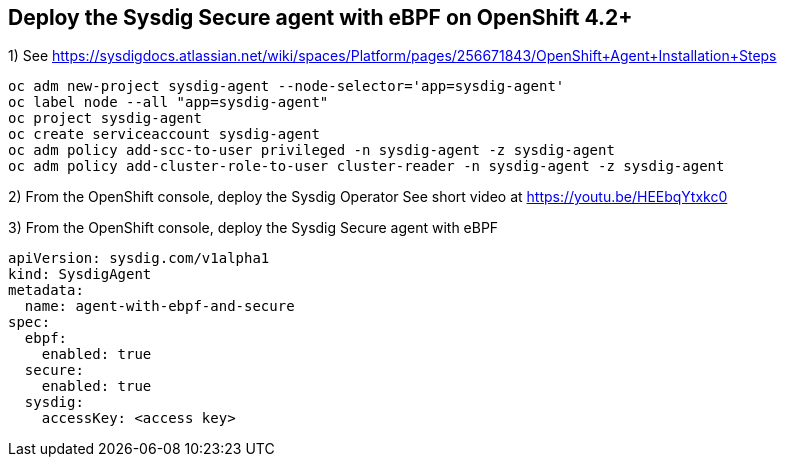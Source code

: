 

== Deploy the Sysdig Secure agent with eBPF on OpenShift 4.2+


1) See https://sysdigdocs.atlassian.net/wiki/spaces/Platform/pages/256671843/OpenShift+Agent+Installation+Steps


----
oc adm new-project sysdig-agent --node-selector='app=sysdig-agent'
oc label node --all "app=sysdig-agent"
oc project sysdig-agent
oc create serviceaccount sysdig-agent
oc adm policy add-scc-to-user privileged -n sysdig-agent -z sysdig-agent
oc adm policy add-cluster-role-to-user cluster-reader -n sysdig-agent -z sysdig-agent
----


2) From the OpenShift console, deploy the Sysdig Operator
See short video at https://youtu.be/HEEbqYtxkc0


3) From the OpenShift console, deploy the Sysdig Secure agent with eBPF
----
apiVersion: sysdig.com/v1alpha1
kind: SysdigAgent
metadata:
  name: agent-with-ebpf-and-secure
spec:
  ebpf:
    enabled: true
  secure:
    enabled: true
  sysdig:
    accessKey: <access key>
----
